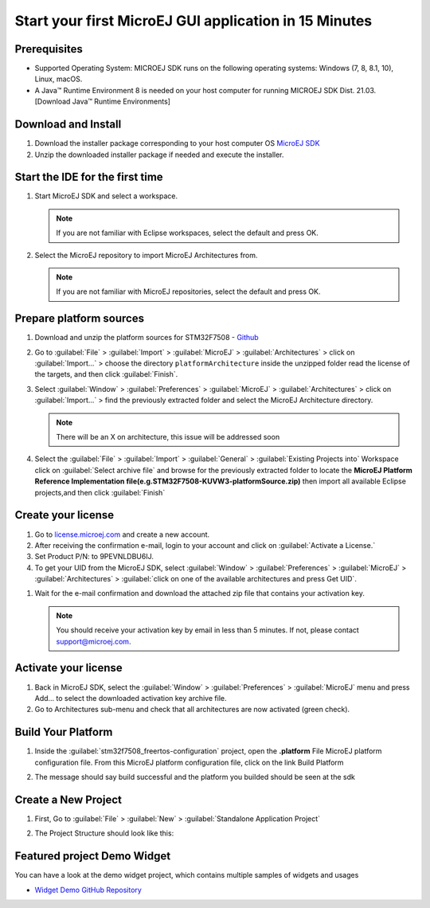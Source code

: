 Start your first MicroEJ GUI application in 15 Minutes
======================================================

Prerequisites
-------------

- Supported Operating System: MICROEJ SDK runs on the following operating systems: Windows (7, 8, 8.1, 10), Linux, macOS.
- A Java™ Runtime Environment 8 is needed on your host computer for running MICROEJ SDK Dist. 21.03. [Download Java™ Runtime Environments]

Download and Install
--------------------

#.  Download the installer package corresponding to your host computer OS `MicroEJ SDK <https://repository.microej.com/packages/SDK/>`__

#.  Unzip the downloaded installer package if needed and execute the installer.


Start the IDE for the first time
--------------------------------

#. Start MicroEJ SDK and select a workspace. 

   .. note::

      If you are not familiar with Eclipse workspaces, select the default and press OK.
   
#. Select the MicroEJ repository to import MicroEJ Architectures
   from. 

   .. note::

      If you are not familiar with MicroEJ repositories, select the default and press OK.

Prepare platform sources
------------------------

#. Download and unzip the platform sources for  STM32F7508 
   - `Github <https://github.com/MicroEJ/Platform-STMicroelectronics-STM32F7508-DK>`__

#. Go to :guilabel:`File` > :guilabel:`Import` > :guilabel:`MicroEJ` > :guilabel:`Architectures` > click on :guilabel:`Import...` >
   choose the directory ``platformArchitecture`` inside the unzipped
   folder read the license of the targets, and then click :guilabel:`Finish`.

   |image0|

#. Select :guilabel:`Window` > :guilabel:`Preferences` > :guilabel:`MicroEJ` > :guilabel:`Architectures` > click on :guilabel:`Import...`  > find the previously extracted folder and select the
   MicroEJ Architecture directory. 

   .. note::

      There will be an X on architecture, this issue will be addressed soon 
   
   |image1|


#. Select the :guilabel:`File` > :guilabel:`Import` > :guilabel:`General` > :guilabel:`Existing Projects into`
   Workspace click on :guilabel:`Select archive file` and browse for the previously
   extracted folder to locate the **MicroEJ Platform Reference
   Implementation file(e.g.STM32F7508-KUVW3-platformSource.zip)** then
   import all available Eclipse projects,and then click :guilabel:`Finish`

   |image2|

Create your license
-------------------

#. Go to `license.microej.com <https://license.microej.com>`__ and create a new account.
#. After receiving the confirmation e-mail, login to your account and
   click on :guilabel:`Activate a License.`
#. Set Product P/N: to 9PEVNLDBU6IJ.
#. To get your UID from the MicroEJ SDK, select :guilabel:`Window` > :guilabel:`Preferences` > :guilabel:`MicroEJ` > :guilabel:`Architectures` > :guilabel:`click on one of the available architectures and press Get UID`. 

.. raw:: html

   <div class="figure align-center">
           <video width="960" height="540" muted="on" controls="controls" >
                   <source src="https://developer.microej.com/wp-content/uploads/2020/04/sdk_sc_2-get-your-uid.mp4" type="video/mp4">
           </video>
   </div>

#. Wait for the e-mail confirmation and download the attached zip file
   that contains your activation key. 

   .. note::
   
      You should receive your activation key by email in less than 5 minutes. If not, please contact support@microej.com.

Activate your license
---------------------

#. Back in MicroEJ SDK, select the :guilabel:`Window` > :guilabel:`Preferences` > :guilabel:`MicroEJ` menu
   and press Add... to select the downloaded activation key archive
   file.
#. Go to Architectures sub-menu and check that all architectures are now
   activated (green check). 

.. raw:: html

   <div class="figure align-center">
           <video width="960" height="540" muted="on" controls="controls" >
                   <source src="https://developer.microej.com/wp-content/uploads/2020/04/generate-you-activation-key.mp4" type="video/mp4">
           </video>
   </div>

Build Your Platform
-------------------

#. Inside the :guilabel:`stm32f7508_freertos-configuration` project, open the
   **.platform** File MicroEJ platform configuration file. From this
   MicroEJ platform configuration file, click on the link Build Platform
   
   |image5|

#. The message should say build successful and the platform you builded should be seen at the sdk

Create a New Project
--------------------

#. First, Go to :guilabel:`File` > :guilabel:`New` > :guilabel:`Standalone Application Project`

   |image6|

#. The Project Structure should look like this:

   |image7|

Featured project Demo Widget
------------------------------

You can have a look at the demo widget project, which contains multiple samples of widgets and usages

- `Widget Demo GitHub Repository <https://github.com/MicroEJ/Demo-Widget>`__

|image8|

.. |image0| image:: images/architecture.png

.. |image1| image:: images/windowarch.png
.. |image2| image:: images/workspace.png
.. |image3| image:: images/video1.png
.. |image4| image:: images/activatevid.png
.. |image5| image:: images/buildplat.png
.. |image6| image:: images/createStandaloneProject.png
.. |image7| image:: images/structure.png
.. |image8| image:: images/widgetdemo.png

 